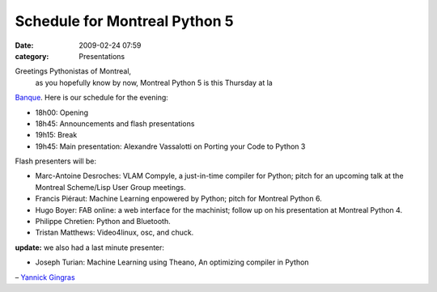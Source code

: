 Schedule for Montreal Python 5
##############################
:date: 2009-02-24 07:59
:category: Presentations

Greetings Pythonistas of Montreal,
 as you hopefully know by now, Montreal Python 5 is this Thursday at la
`Banque`_. Here is our schedule for the evening:

-  18h00: Opening
-  18h45: Announcements and flash presentations
-  19h15: Break
-  19h45: Main presentation: Alexandre Vassalotti on Porting your Code
   to Python 3

.. raw:: html

   </p>

.. raw:: html

   </p>

Flash presenters will be:

-  Marc-Antoine Desroches: VLAM Compyle, a just-in-time compiler for
   Python; pitch for an upcoming talk at the Montreal Scheme/Lisp User
   Group meetings.
-  Francis Piéraut: Machine Learning enpowered by Python; pitch for
   Montreal Python 6.
-  Hugo Boyer: FAB online: a web interface for the machinist; follow up
   on his presentation at Montreal Python 4.
-  Philippe Chretien: Python and Bluetooth.
-  Tristan Matthews: Video4linux, osc, and chuck.

.. raw:: html

   </p>

**update:** we also had a last minute presenter:

-  Joseph Turian: Machine Learning using Theano, An optimizing compiler
   in Python

.. raw:: html

   </p>

.. raw:: html

   </p>

– `Yannick Gingras`_

.. raw:: html

   </p>

.. _Banque: http://labanque.ca
.. _Yannick Gingras: http://ygingras.net
